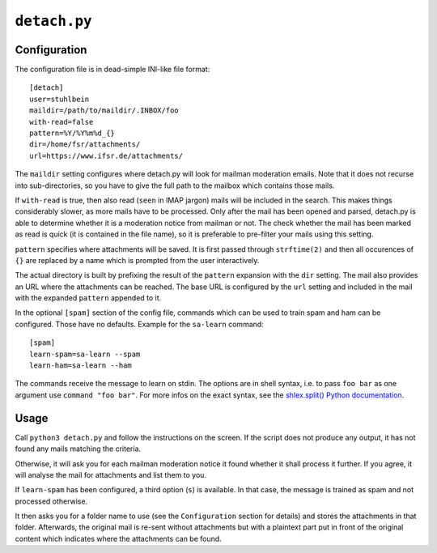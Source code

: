 ``detach.py``
=============

Configuration
-------------

The configuration file is in dead-simple INI-like file format::

    [detach]
    user=stuhlbein
    maildir=/path/to/maildir/.INBOX/foo
    with-read=false
    pattern=%Y/%Y%m%d_{}
    dir=/home/fsr/attachments/
    url=https://www.ifsr.de/attachments/

The ``maildir`` setting configures where detach.py will look for mailman
moderation emails. Note that it does not recurse into sub-directories, so you
have to give the full path to the mailbox which contains those mails.

If ``with-read`` is true, then also read (``seen`` in IMAP jargon) mails will
be included in the search. This makes things considerably slower, as more mails
have to be processed. Only after the mail has been opened and parsed, detach.py
is able to determine whether it is a moderation notice from mailman or not. The
check whether the mail has been marked as read is quick (it is contained in the
file name), so it is preferable to pre-filter your mails using this setting.

``pattern`` specifies where attachments will be saved. It is first passed
through ``strftime(2)`` and then all occurences of ``{}`` are replaced by a
name which is prompted from the user interactively.

The actual directory is built by prefixing the result of the ``pattern`` 
expansion with the ``dir`` setting. The mail also provides an URL where the
attachments can be reached. The base URL is configured by the ``url`` setting
and included in the mail with the expanded ``pattern`` appended to it.

In the optional ``[spam]`` section of the config file, commands which can be
used to train spam and ham can be configured. Those have no defaults.
Example for the ``sa-learn`` command::

  [spam]
  learn-spam=sa-learn --spam
  learn-ham=sa-learn --ham

The commands receive the message to learn on stdin. The options are in shell
syntax, i.e. to pass ``foo bar`` as one argument use ``command "foo bar"``. For
more infos on the exact syntax, see the
`shlex.split() Python documentation
<https://docs.python.org/3/library/shlex.html#shlex.split>`_.


Usage
-----

Call ``python3 detach.py`` and follow the instructions on the screen. If the
script does not produce any output, it has not found any mails matching the
criteria.

Otherwise, it will ask you for each mailman moderation notice it found whether
it shall process it further. If you agree, it will analyse the mail for
attachments and list them to you.

If ``learn-spam`` has been configured, a third option (``s``) is available. In
that case, the message is trained as spam and not processed otherwise.

It then asks you for a folder name to use (see the ``Configuration`` section
for details) and stores the attachments in that folder. Afterwards, the
original mail is re-sent without attachments but with a plaintext part put in
front of the original content which indicates where the attachments can be
found.
